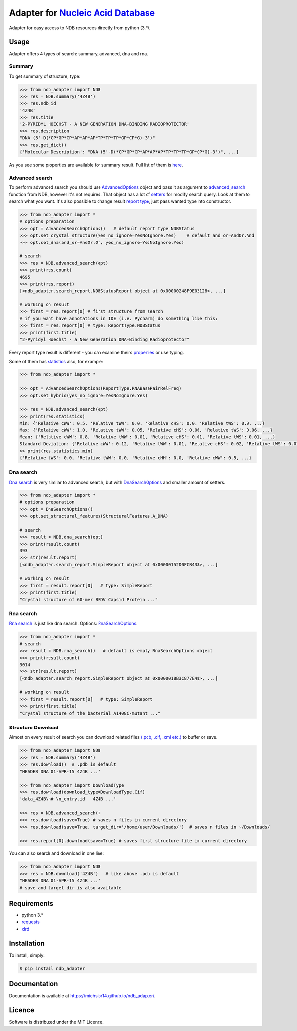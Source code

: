 Adapter for `Nucleic Acid Database <http://ndbserver.rutgers.edu/>`_
====================================================================

.. image:: https://img.shields.io/pypi/status/ndb_adapter.svg
    :target: https://pypi.python.org/pypi/ndb_adapter

.. image:: https://img.shields.io/pypi/v/ndb_adapter.svg
    :target: https://pypi.python.org/pypi/ndb_adapter

.. image:: https://img.shields.io/pypi/dm/ndb_adapter.svg
        :target: https://pypi.python.org/pypi/ndb_adapter

.. image:: https://img.shields.io/pypi/l/ndb_adapter.svg
        :target: https://pypi.python.org/pypi/ndb_adapter

.. image:: https://img.shields.io/pypi/pyversions/ndb_adapter.svg
    :target: https://pypi.python.org/pypi/ndb_adapter

Adapter for easy access to NDB resources directly from python (3.*).

Usage
-----

Adapter offers 4 types of search: summary, advanced, dna and rna.

Summary
~~~~~~~

To get summary of structure, type:

.. code-block:: python

    >>> from ndb_adapter import NDB
    >>> res = NDB.summary('4Z4B')
    >>> res.ndb_id
    '4Z4B'
    >>> res.title
    '2-PYRIDYL HOECHST - A NEW GENERATION DNA-BINDING RADIOPROTECTOR'
    >>> res.description
    "DNA (5'-D(*CP*GP*CP*AP*AP*AP*TP*TP*TP*GP*CP*G)-3')"
    >>> res.get_dict()
    {'Molecular Description': "DNA (5'-D(*CP*GP*CP*AP*AP*AP*TP*TP*TP*GP*CP*G)-3')", ...}

As you see some properties are available for summary result. Full list of them is
`here <http://michsior14.github.io/ndb_adapter/ndb_adapter.html#module-ndb_adapter.summary_result>`_.

Advanced search
~~~~~~~~~~~~~~~

To perform advanced search you should use `AdvancedOptions
<http://michsior14.github.io/ndb_adapter/ndb_adapter.html#module-ndb_adapter.advanced_search_options>`_
object and pass it as argument to `advanced_search
<http://michsior14.github.io/ndb_adapter/ndb_adapter.html#ndb_adapter.ndb.NDB.advanced_search>`_ function from NDB,
however it's not required. That object has a lot of `setters
<http://michsior14.github.io/ndb_adapter/ndb_adapter.html#ndb_adapter.advanced_search_options.AdvancedSearchOptions.set_author>`_
for modify search query. Look at them to search what you want. It's also possible to
change result `report type <http://michsior14.github.io/ndb_adapter/ndb_adapter.html#ndb_adapter.enums.ReportType>`_,
just pass wanted type into constructor.

.. code-block:: python

    >>> from ndb_adapter import *
    # options preparation
    >>> opt = AdvancedSearchOptions()   # default report type NDBStatus
    >>> opt.set_crystal_structure(yes_no_ignore=YesNoIgnore.Yes)    # default and_or=AndOr.And
    >>> opt.set_dna(and_or=AndOr.Or, yes_no_ignore=YesNoIgnore.Yes)

    # search
    >>> res = NDB.advanced_search(opt)
    >>> print(res.count)
    4695
    >>> print(res.report)
    [<ndb_adapter.search_report.NDBStatusReport object at 0x00000248F9E02128>, ...]

    # working on result
    >>> first = res.report[0] # first structure from search
    # if you want have annotations in IDE (i.e. Pycharm) do something like this:
    >>> first = res.report[0] # type: ReportType.NDBStatus
    >>> print(first.title)
    "2-Pyridyl Hoechst - a New Generation DNA-Binding Radioprotector"

Every report type result is different - you can examine theirs `properties
<http://michsior14.github.io/ndb_adapter/ndb_adapter.html#module-ndb_adapter.search_report>`_ or use typing.

Some of them has `statistics <http://michsior14.github.io/ndb_adapter/ndb_adapter.html#module-ndb_adapter.statistics>`_
also, for example:

.. code-block:: python

    >>> from ndb_adapter import *

    >>> opt = AdvancedSearchOptions(ReportType.RNABasePairRelFreq)
    >>> opt.set_hybrid(yes_no_ignore=YesNoIgnore.Yes)

    >>> res = NDB.advanced_search(opt)
    >>> print(res.statistics)
    Min: {'Relative cWW': 0.5, 'Relative tWW': 0.0, 'Relative cHS': 0.0, 'Relative tWS': 0.0, ...}
    Max: {'Relative cWW': 1.0, 'Relative tWW': 0.05, 'Relative cHS': 0.06, 'Relative tWS': 0.06, ...}
    Mean: {'Relative cWW': 0.8, 'Relative tWW': 0.01, 'Relative cHS': 0.01, 'Relative tWS': 0.01, ...}
    Standard Deviation: {'Relative cWW': 0.12, 'Relative tWW': 0.01, 'Relative cHS': 0.02, 'Relative tWS': 0.02, ...}
    >> print(res.statistics.min)
    {'Relative tWS': 0.0, 'Relative tWW': 0.0, 'Relative cHH': 0.0, 'Relative cWW': 0.5, ...}

Dna search
~~~~~~~~~~

`Dna search <http://michsior14.github.io/ndb_adapter/ndb_adapter.html#ndb_adapter.ndb.NDB.dna_search>`_
is very similar to advanced search, but with `DnaSearchOptions
<http://michsior14.github.io/ndb_adapter/ndb_adapter.html#module-ndb_adapter.dna_search_options>`_ and smaller
amount of setters.

.. code-block:: python

    >>> from ndb_adapter import *
    # options preparation
    >>> opt = DnaSearchOptions()
    >>> opt.set_structural_features(StructuralFeatures.A_DNA)

    # search
    >>> result = NDB.dna_search(opt)
    >>> print(result.count)
    393
    >>> str(result.report)
    [<ndb_adapter.search_report.SimpleReport object at 0x00000152D0FCB438>, ...]

    # working on result
    >>> first = result.report[0]   # type: SimpleReport
    >>> print(first.title)
    "Crystal structure of 60-mer BFDV Capsid Protein ..."

Rna search
~~~~~~~~~~

`Rna search <http://michsior14.github.io/ndb_adapter/ndb_adapter.html#ndb_adapter.ndb.NDB.rna_search>`_
is just like dna search. Options: `RnaSearchOptions
<http://michsior14.github.io/ndb_adapter/ndb_adapter.html#ndb-adapter-rna-search-options-module>`_.

.. code-block:: python

    >>> from ndb_adapter import *
    # search
    >>> result = NDB.rna_search()   # default is empty RnaSearchOptions object
    >>> print(result.count)
    3014
    >>> str(result.report)
    [<ndb_adapter.search_report.SimpleReport object at 0x0000018B3C877E48>, ...]

    # working on result
    >>> first = result.report[0]   # type: SimpleReport
    >>> print(first.title)
    "Crystal structure of the bacterial A1408C-mutant ..."

Structure Download
~~~~~~~~~~~~~~~~~~

Almost on every result of search you can download related files `(.pdb, .cif, .xml etc.)
<http://michsior14.github.io/ndb_adapter/ndb_adapter.html#ndb_adapter.ndb_download.DownloadType>`_
to buffer or save.

.. code-block:: python

    >>> from ndb_adapter import NDB
    >>> res = NDB.summary('4Z4B')
    >>> res.download()  # .pdb is default
    "HEADER DNA 01-APR-15 4Z4B ..."

    >>> from ndb_adapter import DownloadType
    >>> res.download(download_type=DownloadType.Cif)
    'data_4Z4B\n# \n_entry.id   4Z4B ...'

    >>> res = NDB.advanced_search()
    >>> res.download(save=True) # saves n files in current directory
    >>> res.download(save=True, target_dir='/home/user/Downloads/')  # saves n files in ~/Downloads/

    >>> res.report[0].download(save=True) # saves first structure file in current directory

You can also search and download in one line:

.. code-block:: python

    >>> from ndb_adapter import NDB
    >>> res = NDB.download('4Z4B')   # like above .pdb is default
    "HEADER DNA 01-APR-15 4Z4B ..."
    # save and target dir is also available

Requirements
------------

- python 3.*
- `requests <https://pypi.python.org/pypi/requests>`_
- `xlrd <https://pypi.python.org/pypi/xlrd>`_

Installation
------------

To install, simply:

.. code-block:: bash

    $ pip install ndb_adapter

Documentation
-------------

Documentation is available at https://michsior14.github.io/ndb_adapter/.

Licence
-------

Software is distributed under the MIT Licence.
